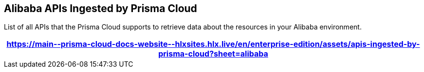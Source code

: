 == Alibaba APIs Ingested by Prisma Cloud

List of all APIs that the Prisma Cloud supports to retrieve data about the resources in your Alibaba environment.

[format=csv, options="header"]
|===
https://main\--prisma-cloud-docs-website\--hlxsites.hlx.live/en/enterprise-edition/assets/apis-ingested-by-prisma-cloud?sheet=alibaba
|===
